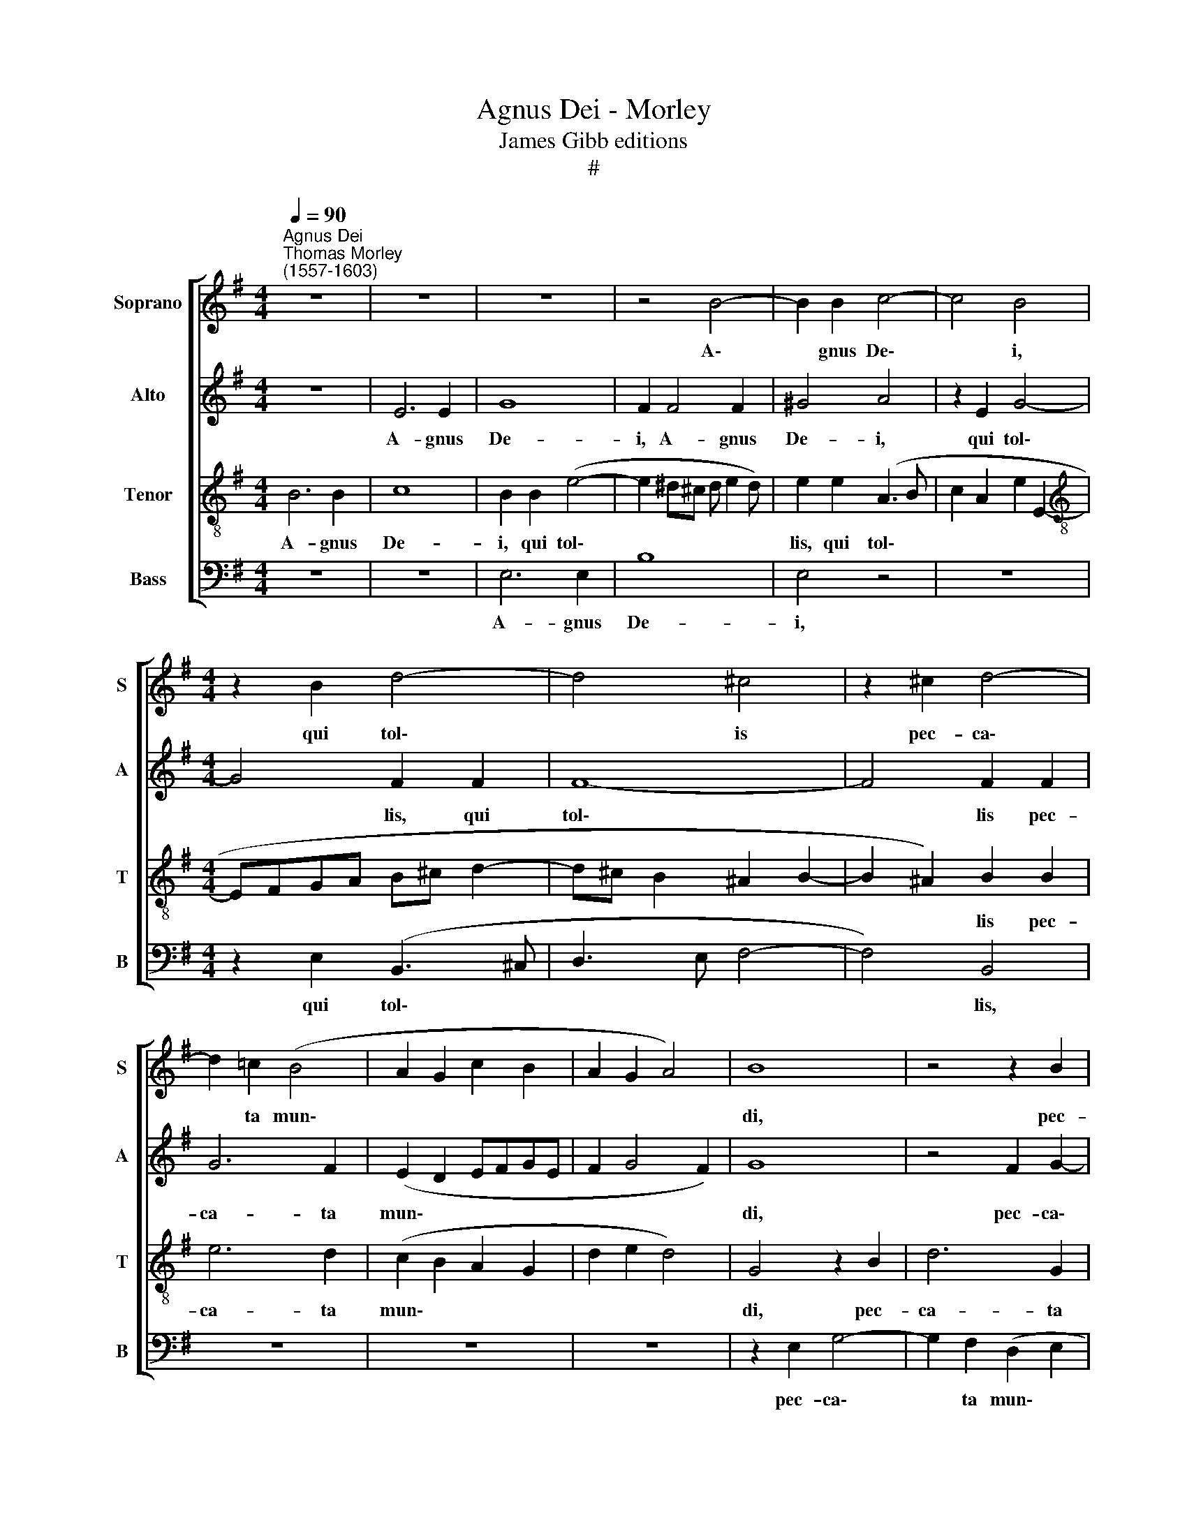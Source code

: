 X:1
T:Agnus Dei - Morley
T:James Gibb editions
T:#
%%score [ 1 2 3 4 ]
L:1/8
Q:1/4=90
M:4/4
K:G
V:1 treble nm="Soprano" snm="S"
V:2 treble nm="Alto" snm="A"
V:3 treble-8 nm="Tenor" snm="T"
V:4 bass nm="Bass" snm="B"
V:1
"^Agnus Dei""^Thomas Morley \n(1557-1603)" z8 | z8 | z8 | z4 B4- | B2 B2 c4- | c4 B4 | %6
w: |||A\-|* gnus De\-|* i,|
[M:4/4] z2 B2 d4- | d4 ^c4 | z2 ^c2 d4- | d2 =c2 (B4 | A2 G2 c2 B2 | A2 G2 A4) | B8 | z4 z2 B2 | %14
w: qui tol\-|* is|pec- ca\-|* ta mun\-|||di,|pec-|
 e6 d2 | (B2 c3 B B2- | B2 A2) B4 | z8 | z4 z2 B2- | B2 A2 G4 | F4 E4 | B,4 z2 e2- | e2 d2 c4 | %23
w: ca- ta|mun\- * * *|* * di,||mi\-|* se- re-|re no-|bis, mi\-|* se- re-|
 B2 (d3 ^c B2 | ^A2 B4 A2) | B4 z4 | z2 d4 =c2 | B2 A2 (=c2 B2 | AG G4 F2) | G4 z4 | z8 | %31
w: re no\- * *||bis,|mi- se-|re- re no\- *||bis,||
 z4 z2 d2- | d2 ^c2 B2 A2 |[Q:1/4=89] (G2[Q:1/4=86] F3[Q:1/4=85] E[Q:1/4=84] E2- || %34
w: mi\-|* se- re- re|no\- * * *|
[M:3/2][Q:1/4=82] E2[Q:1/4=80] ^D2[Q:1/4=80] E6) z2 |] %35
w: * * bis.|
V:2
 z8 | E6 E2 | G8 | F2 F4 F2 | ^G4 A4 | z2 E2 G4- |[M:4/4] G4 F2 F2 | F8- | F4 F2 F2 | G6 F2 | %10
w: |A- gnus|De-|i, A- gnus|De- i,|qui tol\-|* lis, qui|tol\-|* lis pec-|ca- ta|
 (E2 D2 EFGE | F2 G4 F2) | G8 | z4 F2 G2- | G2 A2 (B3 A | GFEF G2 F2 | E4 D2 G2) | F2 F4 E2 | %18
w: mun\- * * * * *||di,|pec- ca\-|* ta mun\- *|||di, mi- se-|
 D2 ^C2 E4 | B,2 (F3 E E2- | E2 ^D2) E2 G2- | G2 F2 E3 F | (GA B2 E2 A2 | G2 F3 E D2 | %24
w: re- re no-|bis, no\- * *|* * bis, mi\-|* se- re- re|no\- * * * *||
 ^C2 F3 E C2 | D2 B,2) F,4 | z4 z2 G2- | G2 F2 E2 D2 | (E2 D3 C A,2) | B,2 G4 F2 | %30
w: |* * bis,|mi\-|* se- re- re|no\- * * *|bis, mi- se-|
 E2 D2 (CB, B,2- | B,2 A,2) B,2 B2- | B2 A2 G2 F2 | (D4 B,4- ||[M:3/2] B,4 ^G,6) z2 |] %35
w: re- re no\- * *|* * bis, mi\-|* se- re- re|no\- *|* bis.|
V:3
 B6 B2 | c8 | B2 B2 (e4- | e2 ^d^c d e2 d) | e2 e2 (A3 B | c2 A2 e2 E2- | %6
w: A- gnus|De-|i, qui tol\-||lis, qui tol\- *||
[M:4/4][K:treble-8] EFGA B^c d2- | d^c B2 ^A2 B2- | B2 ^A2) B2 B2 | e6 d2 | (c2 B2 A2 G2 | %11
w: ||* * lis pec-|ca- ta|mun\- * * *|
 d2 e2 d4) | G4 z2 B2 | d6 G2 | (c4 B3 ^c | d2 A2 D2 F2 | G2 E2) F2 d2- | d2 ^c2 B4 | A4 G4 | %19
w: |di, pec-|ca- ta|mun\- * *||* * di, mi\-|* se- re-|re no-|
 F4 (G3 A | B4) E4 | z2 B4 A2 | G2 F2 (A2 EF | GAB^c de f2- | fe d2 ^c4) | B2 d4 ^c2 | %26
w: bis, no\- *|* bis,|mi- se-|re- re no\- * *|||bis, mi- se-|
 B2 A2 (G3 A | B^c d2 G2 B2 | =c2 B2 A4) | G4 B4- | B2 A2 G2 F2 | E4 F4 | d6 ^c2 | B2 A2 (G4 || %34
w: re- re no\- *|||bis, mi\-|* se- re- re|no- bis,|mi- se-|re- re no\-|
[M:3/2] F4 E6) z2 |] %35
w: * bis.|
V:4
 z8 | z8 | E,6 E,2 | B,8 | E,4 z4 | z8 |[M:4/4] z2 E,2 (B,,3 ^C, | D,3 E, F,4- | F,4) B,,4 | z8 | %10
w: ||A- gnus|De-|i,||qui tol\- *||* lis,||
 z8 | z8 | z2 E,2 G,4- | G,2 F,2 (D,2 E,2 | C,4 G,,4- | G,,2 A,,2 B,,2 D,2 | C,4) B,,2 B,2- | %17
w: ||pec- ca\-|* ta mun\- *|||* di, mi\-|
 B,2 A,2 G,4 | F,4 (E,4 | ^D,4 E,4) | B,,4 z2 E,2- | E,2 D,2 C,4 | B,,4 (A,,B,,C,D, | %23
w: * se- re-|re no\-||bis, mi\-|* se- re-|re no\- * * *|
 E,2 B,,2- B,,^C,D,E, | F,8) | B,,2 B,4 A,2 | G,2 F,2 (E,4 | D,4 E,2 G,2 | C,2 G,2 D,4) | %29
w: ||bis, mi- se-|re- re no\-|||
 G,,4 G,4- | G,2 F,2 E,2 D,2 | (C,4 B,,4- | B,,8 | B,,8 ||[M:3/2] B,,4 E,6) z2 |] %35
w: bis, mi\-|* se- re- re|no\- *|||* bis.|

